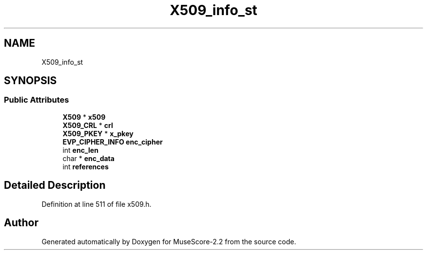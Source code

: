 .TH "X509_info_st" 3 "Mon Jun 5 2017" "MuseScore-2.2" \" -*- nroff -*-
.ad l
.nh
.SH NAME
X509_info_st
.SH SYNOPSIS
.br
.PP
.SS "Public Attributes"

.in +1c
.ti -1c
.RI "\fBX509\fP * \fBx509\fP"
.br
.ti -1c
.RI "\fBX509_CRL\fP * \fBcrl\fP"
.br
.ti -1c
.RI "\fBX509_PKEY\fP * \fBx_pkey\fP"
.br
.ti -1c
.RI "\fBEVP_CIPHER_INFO\fP \fBenc_cipher\fP"
.br
.ti -1c
.RI "int \fBenc_len\fP"
.br
.ti -1c
.RI "char * \fBenc_data\fP"
.br
.ti -1c
.RI "int \fBreferences\fP"
.br
.in -1c
.SH "Detailed Description"
.PP 
Definition at line 511 of file x509\&.h\&.

.SH "Author"
.PP 
Generated automatically by Doxygen for MuseScore-2\&.2 from the source code\&.
